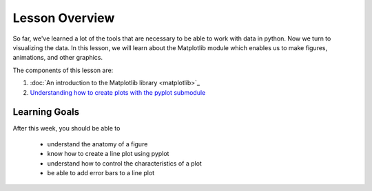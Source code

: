 Lesson Overview
===============

So far, we've learned a lot of the tools that are necessary to
be able to work with data in python. Now we turn to
visualizing the data. In this lesson, we will learn about the
Matplotlib module which enables us to make figures, animations, and other
graphics.

The components of this lesson are:

1. :doc:`An introduction to the Matplotlib library <matplotlib>`_
2. `Understanding how to create plots with the pyplot submodule <pyplot.ipynb>`_

Learning Goals
--------------

After this week, you should be able to

  - understand the anatomy of a figure
  - know how to create a line plot using pyplot
  - understand how to control the characteristics of a plot
  - be able to add error bars to a line plot 

